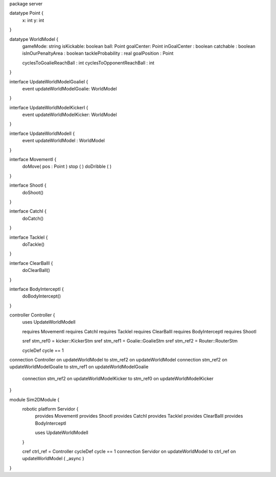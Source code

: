 package server

datatype Point {
	x: int
	y: int
}


datatype WorldModel {
	gameMode: string
	isKickable: boolean
	ball: Point
	goalCenter: Point
	inGoalCenter : boolean
	catchable : boolean
	isInOurPenaltyArea : boolean
	tackleProbability : real
	goalPosition : Point
	
	cyclesToGoalieReachBall : int
	cyclesToOpponentReachBall : int
}


interface UpdateWorldModelGoalieI {
	event updateWorldModelGoalie: WorldModel
}

interface UpdateWorldModelKickerI {
	event updateWorldModelKicker: WorldModel
}

interface UpdateWorldModelI {
	event updateWorldModel : WorldModel
}

interface MovementI {
	doMove( pos : Point )
	stop ( )
	doDribble ( )
}

interface ShootI {
	doShoot()
}

interface CatchI {
	doCatch()
}

interface TackleI {
	doTackle()
}

interface ClearBallI {
	doClearBall()
}

interface BodyInterceptI {
	doBodyIntercept()
}

controller Controller {
	uses UpdateWorldModelI
	
	requires MovementI 
	requires CatchI 
	requires TackleI 
	requires ClearBallI 
	requires BodyInterceptI
	requires ShootI 
	
	
	sref stm_ref0 = kicker::KickerStm
	sref stm_ref1 = Goalie::GoalieStm
	sref stm_ref2 = Router::RouterStm
	
	cycleDef cycle == 1

connection Controller on updateWorldModel to stm_ref2 on updateWorldModel
connection stm_ref2 on updateWorldModelGoalie to stm_ref1 on updateWorldModelGoalie
	connection stm_ref2 on updateWorldModelKicker to stm_ref0 on updateWorldModelKicker
}


module Sim2DModule {
	robotic platform Servidor {
		provides MovementI
		provides ShootI
		provides CatchI
		provides TackleI
		provides ClearBallI
		provides BodyInterceptI
		
		uses UpdateWorldModelI
	}
	
	cref ctrl_ref = Controller
	cycleDef cycle == 1
	connection Servidor on updateWorldModel to ctrl_ref on updateWorldModel ( _async )
	

}

